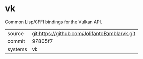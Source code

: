 * vk

Common Lisp/CFFI bindings for the Vulkan API.

|---------+-------------------------------------------|
| source  | git:https://github.com/JolifantoBambla/vk.git   |
| commit  | 97805f7  |
| systems | vk |
|---------+-------------------------------------------|

